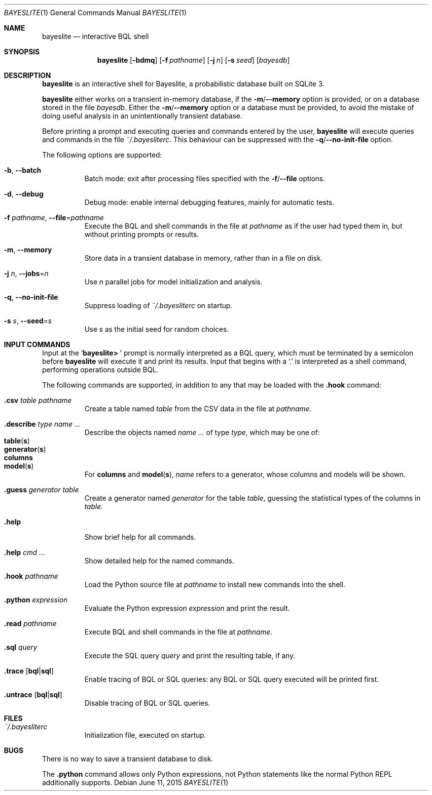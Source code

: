 .\" Copyright (c) 2010-2016, MIT Probabilistic Computing Project
.\"
.\" Licensed under the Apache License, Version 2.0 (the "License");
.\" you may not use this file except in compliance with the License.
.\" You may obtain a copy of the License at
.\"
.\"     http://www.apache.org/licenses/LICENSE-2.0
.\"
.\" Unless required by applicable law or agreed to in writing, software
.\" distributed under the License is distributed on an "AS IS" BASIS,
.\" WITHOUT WARRANTIES OR CONDITIONS OF ANY KIND, either express or implied.
.\" See the License for the specific language governing permissions and
.\" limitations under the License.
.\"
.Dd June 11, 2015
.Dt BAYESLITE 1
.Os
.Sh NAME
.Nm bayeslite
.Nd interactive BQL shell
.Sh SYNOPSIS
.Nm
.Op Fl bdmq
.Op Fl f Ar pathname
.Op Fl j Ar n
.Op Fl s Ar seed
.Op Ar bayesdb
.Sh DESCRIPTION
.Nm
is an interactive shell for Bayeslite, a probabilistic database built
on SQLite 3.
.Pp
.Nm
either works on a transient in-memory database, if the
.Fl m Ns / Ns Fl Fl memory
option is provided, or on a database stored in the file
.Ar bayesdb .
Either the
.Fl m Ns / Ns Fl Fl memory
option or a database must be provided, to avoid the mistake of doing
useful analysis in an unintentionally transient database.
.Pp
Before printing a prompt and executing queries and commands entered by the user,
.Nm
will execute queries and commands in the file
.Pa ~/.bayesliterc .
This behaviour can be suppressed with the
.Fl q Ns / Ns Fl Fl no\-init\-file
option.
.Pp
The following options are supported:
.Bl -tag -width indent
.It Fl b , Fl Fl batch
Batch mode: exit after processing files specified with the
.Fl f Ns / Ns Fl Fl file
options.
.It Fl d , Fl Fl debug
Debug mode: enable internal debugging features, mainly for automatic tests.
.It Fl f Ar pathname , Fl Fl file Ns = Ns Ar pathname
Execute the BQL and shell commands in the file at
.Ar pathname
as if the user had typed them in, but without printing prompts or results.
.It Fl m , Fl Fl memory
Store data in a transient database in memory, rather than in a file on disk.
.It Fl j Ar n , Fl Fl jobs Ns = Ns Ar n
Use
.Ar n
parallel jobs for model initialization and analysis.
.It Fl q , Fl Fl no\-init\-file
Suppress loading of
.Pa ~/.bayesliterc
on startup.
.It Fl s Ar s , Fl Fl seed Ns = Ns Ar s
Use
.Ar s
as the initial seed for random choices.
.El
.Sh INPUT COMMANDS
Input at the
.Sq Sy "bayeslite> "
prompt is normally interpreted as a BQL query, which must be
terminated by a semicolon before
.Nm
will execute it and print its results.
Input that begins with a
.Sq \&.
is interpreted as a shell command, performing operations outside BQL.
.Pp
The following commands are supported, in addition to any that may be
loaded with the
.Sy ".hook"
command:
.Bl -tag -width indent
.It Sy ".csv" Ar table Ar pathname
Create a table named
.Ar table
from the CSV data in the file at
.Ar pathname .
.It Sy ".describe" Ar type Ar name ...
Describe the objects named
.Ar name ...
of type
.Ar type ,
which may be one of:
.Bl -tag -compact -offset abcd
.It Sy table Ns Pq Sy s
.It Sy generator Ns Pq Sy s
.It Sy columns
.It Sy model Ns Pq Sy s
.El
For
.Sy columns
and
.Sy model Ns Pq Sy s ,
.Ar name
refers to a generator, whose columns and models will be shown.
.It Sy ".guess" Ar generator Ar table
Create a generator named
.Ar generator
for the table
.Ar table ,
guessing the statistical types of the columns in
.Ar table .
.It Sy ".help"
Show brief help for all commands.
.It Sy ".help" Ar cmd ...
Show detailed help for the named commands.
.It Sy ".hook" Ar pathname
Load the Python source file at
.Ar pathname
to install new commands into the shell.
.It Sy ".python" Ar expression
Evaluate the Python expression
.Ar expression
and print the result.
.It Sy ".read" Ar pathname
Execute BQL and shell commands in the file at
.Ar pathname .
.It Sy ".sql" Ar query
Execute the SQL query
.Ar query
and print the resulting table, if any.
.It Sy ".trace" Op Sy "bql" Ns | Ns Sy "sql"
Enable tracing of BQL or SQL queries: any BQL or SQL query executed
will be printed first.
.It Sy ".untrace" Op Sy "bql" Ns | Ns Sy "sql"
Disable tracing of BQL or SQL queries.
.El
.Sh FILES
.Bl -tag -width indent
.It Pa ~/.bayesliterc
Initialization file, executed on startup.
.El
.Sh BUGS
There is no way to save a transient database to disk.
.Pp
The
.Sy ".python"
command allows only Python expressions, not Python statements like the
normal Python REPL additionally supports.
